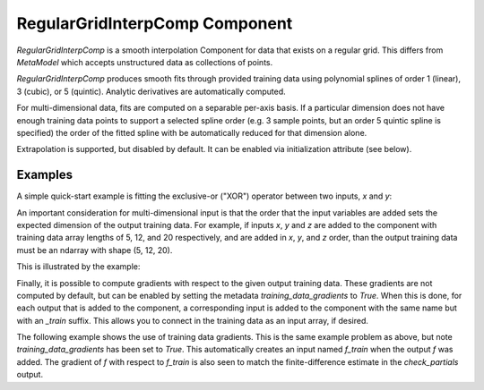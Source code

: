 .. index:: RegularGridInterpComp Example

*********************************
RegularGridInterpComp Component
*********************************

`RegularGridInterpComp` is a smooth interpolation Component for data that exists on a regular grid.
This differs from `MetaModel` which accepts unstructured data as collections of points.

`RegularGridInterpComp` produces smooth fits through provided training data using polynomial
splines of order 1 (linear), 3 (cubic), or 5 (quintic). Analytic
derivatives are automatically computed.

For multi-dimensional data, fits are computed
on a separable per-axis basis. If a particular dimension does not have
enough training data points to support a selected spline order (e.g. 3
sample points, but an order 5 quintic spline is specified) the order of the
fitted spline with be automatically reduced for that dimension alone.

Extrapolation is supported, but disabled by default. It can be enabled
via initialization attribute (see below).


.. embed-options::
    openmdao.components.regular_grid_interp_comp
    _for_docs
    metadata

Examples
---------------

A simple quick-start example is fitting the exclusive-or ("XOR") operator between
two inputs, `x` and `y`:

.. embed-test::
    openmdao.components.tests.test_regular_grid_interp_comp.TestRegularGridMapFeature.test_xor


An important consideration for multi-dimensional input is that the order that
the input variables are added sets the expected dimension of the output 
training data. For example, if inputs `x`, `y` and `z` are added to the component
with training data array lengths of 5, 12, and 20 respectively, and are added
in `x`, `y`, and `z` order, than the output training data must be an ndarray 
with shape (5, 12, 20).

This is illustrated by the example:

.. embed-test::
    openmdao.components.tests.test_regular_grid_interp_comp.TestRegularGridMapFeature.test_shape

Finally, it is possible to compute gradients with respect to the given
output training data. These gradients are not computed by default, but 
can be enabled by setting the metadata `training_data_gradients` to `True`. 
When this is done, for each output that is added to the component, a 
corresponding input is added to the component with the same name but with an
`_train` suffix. This allows you to connect in the training data as an input
array, if desired. 

The following example shows the use of training data gradients. This is the 
same example problem as above, but note `training_data_gradients` has been set 
to `True`. This automatically creates an input named `f_train` when the output
`f` was added. The gradient of `f` with respect to `f_train` is also seen to 
match the finite-difference estimate in the `check_partials` output.

.. embed-test::
    openmdao.components.tests.test_regular_grid_interp_comp.TestRegularGridMapFeature.test_training_derivatives